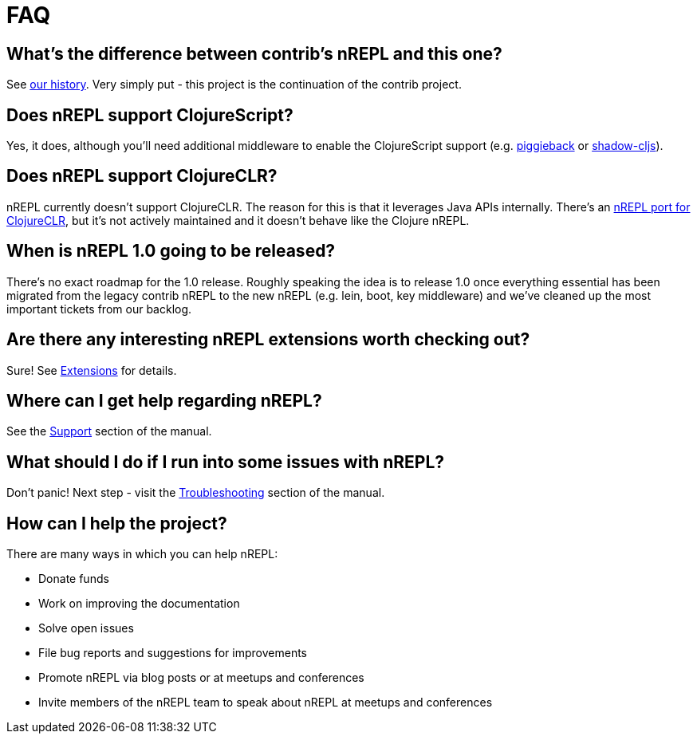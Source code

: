 = FAQ

== What's the difference between contrib's nREPL and this one?

See xref:about/history.adoc[our history].
Very simply put - this project is the continuation of the contrib project.

== Does nREPL support ClojureScript?

Yes, it does, although you'll need additional middleware to enable the
ClojureScript support
(e.g. link:https://github.com/nrepl/piggieback[piggieback] or
link:https://github.com/thheller/shadow-cljs[shadow-cljs]).

== Does nREPL support ClojureCLR?

nREPL currently doesn't support ClojureCLR. The reason for this is
that it leverages Java APIs internally. There's an link:https://github.com/clojure/clr.tools.nrepl[nREPL port for ClojureCLR], but it's not
actively maintained and it doesn't behave like the Clojure nREPL.

== When is nREPL 1.0 going to be released?

There's no exact roadmap for the 1.0 release. Roughly speaking the idea is to
release 1.0 once everything essential has been migrated from the legacy contrib nREPL
to the new nREPL (e.g. lein, boot, key middleware) and we've cleaned up the most
important tickets from our backlog.

== Are there any interesting nREPL extensions worth checking out?

Sure! See xref:extensions.adoc[Extensions] for details.

== Where can I get help regarding nREPL?

See the xref:about/support.adoc[Support] section of the manual.

== What should I do if I run into some issues with nREPL?

Don't panic! Next step - visit the xref:troubleshooting.adoc[Troubleshooting] section of
the manual.

== How can I help the project?

There are many ways in which you can help nREPL:

* Donate funds
* Work on improving the documentation
* Solve open issues
* File bug reports and suggestions for improvements
* Promote nREPL via blog posts or at meetups and conferences
* Invite members of the nREPL team to speak about nREPL at meetups and conferences
